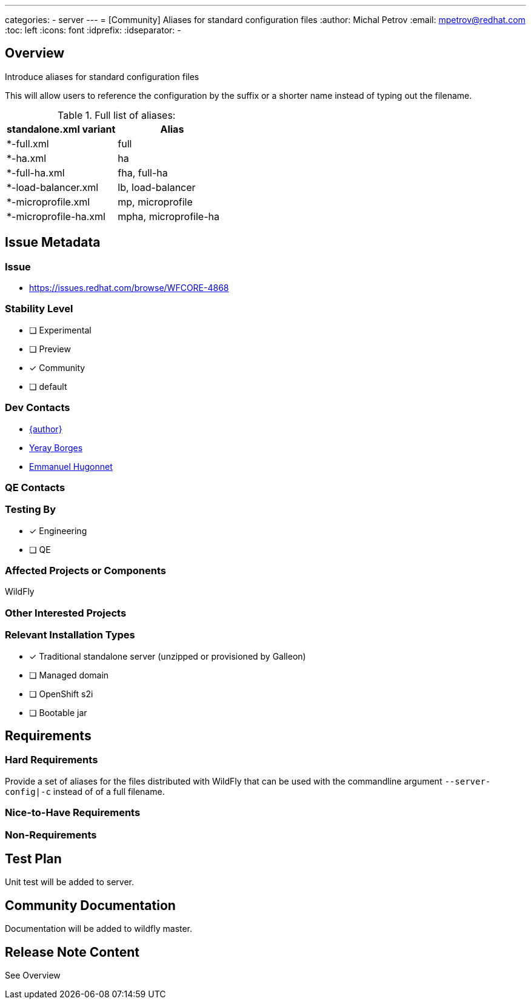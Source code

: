 ---
categories:
 - server
---
= [Community] Aliases for standard configuration files
:author:            Michal Petrov
:email:             mpetrov@redhat.com
:toc:               left
:icons:             font
:idprefix:
:idseparator:       -

== Overview

Introduce aliases for standard configuration files

This will allow users to reference the configuration by the suffix or a shorter name instead of typing out the filename.

.Full list of aliases:
|===
|  standalone.xml variant | Alias

| *-full.xml              | full

| *-ha.xml                | ha

| *-full-ha.xml           | fha, full-ha

| *-load-balancer.xml     | lb, load-balancer

| *-microprofile.xml      | mp, microprofile

| *-microprofile-ha.xml   | mpha, microprofile-ha
|===

== Issue Metadata

=== Issue

* https://issues.redhat.com/browse/WFCORE-4868

=== Stability Level
* [ ] Experimental

* [ ] Preview

* [x] Community

* [ ] default

=== Dev Contacts

* mailto:{email}[{author}]
* mailto:yborgess@redhat.com[Yeray Borges]
* mailto:ehugonne@redhat.com[Emmanuel Hugonnet]

=== QE Contacts

=== Testing By
* [x] Engineering

* [ ] QE

=== Affected Projects or Components
WildFly

=== Other Interested Projects

=== Relevant Installation Types
* [x] Traditional standalone server (unzipped or provisioned by Galleon)

* [ ] Managed domain

* [ ] OpenShift s2i

* [ ] Bootable jar

== Requirements

=== Hard Requirements

Provide a set of aliases for the files distributed with WildFly that can be used with the commandline argument `--server-config|-c` instead of of a full filename.

=== Nice-to-Have Requirements

=== Non-Requirements

== Test Plan
Unit test will be added to server.

== Community Documentation
Documentation will be added to wildfly master.

== Release Note Content
See Overview
